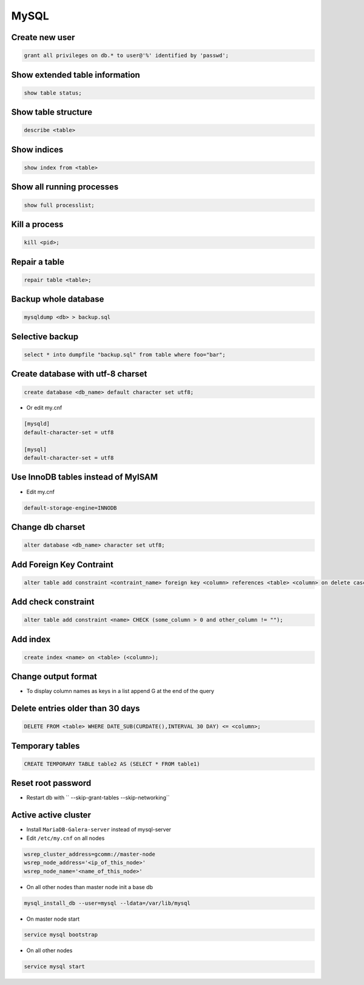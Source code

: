 #####
MySQL
#####

Create new user
===============

.. code-block:: sql

  grant all privileges on db.* to user@'%' identified by 'passwd';


Show extended table information
================================

.. code-block:: sql

  show table status;


Show table structure
====================

.. code-block:: sql

  describe <table>


Show indices
============

.. code-block:: sql

  show index from <table>


Show all running processes
==========================

.. code-block:: sql

  show full processlist;


Kill a process
==============

.. code-block:: sql

  kill <pid>;


Repair a table
==============

.. code-block:: sql

  repair table <table>;


Backup whole database
=====================

.. code-block:: bash

  mysqldump <db> > backup.sql


Selective backup
================

.. code-block:: sql

  select * into dumpfile "backup.sql" from table where foo="bar";


Create database with utf-8 charset
==================================

.. code-block:: sql

  create database <db_name> default character set utf8;

* Or edit my.cnf

.. code-block:: bash

  [mysqld]
  default-character-set = utf8

  [mysql]
  default-character-set = utf8

Use InnoDB tables instead of MyISAM
====================================

* Edit my.cnf

.. code-block:: bash

  default-storage-engine=INNODB

Change db charset
=================

.. code-block:: sql

  alter database <db_name> character set utf8;


Add Foreign Key Contraint
==========================

.. code-block:: sql

  alter table add constraint <contraint_name> foreign key <column> references <table> <column> on delete cascade;

Add check constraint
====================

.. code-block:: sql

  alter table add constraint <name> CHECK (some_column > 0 and other_column != "");

Add index
=========

.. code-block:: sql

  create index <name> on <table> (<column>);

Change output format
====================

* To display column names as keys in a list append \G at the end of the query


Delete entries older than 30 days
=================================

.. code-block:: sql

  DELETE FROM <table> WHERE DATE_SUB(CURDATE(),INTERVAL 30 DAY) <= <column>;


Temporary tables
================

.. code-block:: sql

  CREATE TEMPORARY TABLE table2 AS (SELECT * FROM table1)


Reset root password
===================

* Restart db with `` --skip-grant-tables --skip-networking``


Active active cluster
=====================

* Install ``MariaDB-Galera-server`` instead of mysql-server
* Edit ``/etc/my.cnf`` on all nodes

.. code-block:: bash

  wsrep_cluster_address=gcomm://master-node
  wsrep_node_address='<ip_of_this_node>'
  wsrep_node_name='<name_of_this_node>'

* On all other nodes than master node init a base db

.. code-block:: bash

  mysql_install_db --user=mysql --ldata=/var/lib/mysql

* On master node start

.. code-block:: bash

  service mysql bootstrap

* On all other nodes

.. code-block:: bash

  service mysql start
